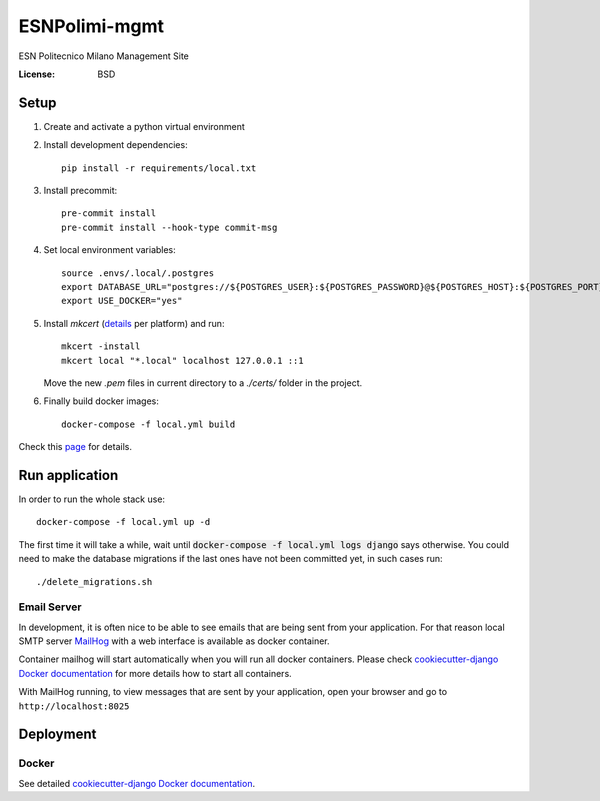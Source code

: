 ESNPolimi-mgmt
==============

ESN Politecnico Milano Management Site

.. image:: https://img.shields.io/badge/built%20with-Cookiecutter%20Django-ff69b4.svg
     :target: https://github.com/pydanny/cookiecutter-django/
     :alt: Built with Cookiecutter Django
.. image:: https://img.shields.io/badge/code%20style-black-000000.svg
     :target: https://github.com/ambv/black
     :alt: Black code style


:License: BSD

Setup
-----

1. Create and activate a python virtual environment

2. Install development dependencies::

      pip install -r requirements/local.txt

3. Install precommit::

      pre-commit install
      pre-commit install --hook-type commit-msg

4. Set local environment variables::

      source .envs/.local/.postgres
      export DATABASE_URL="postgres://${POSTGRES_USER}:${POSTGRES_PASSWORD}@${POSTGRES_HOST}:${POSTGRES_PORT}/${POSTGRES_DB}"
      export USE_DOCKER="yes"

5. Install `mkcert` (details_ per platform) and run::

      mkcert -install
      mkcert local "*.local" localhost 127.0.0.1 ::1

   Move the new `.pem` files in current directory to a `./certs/` folder in the project.

6. Finally build docker images::

      docker-compose -f local.yml build

Check this page_ for details.

.. _page: https://cookiecutter-django.readthedocs.io/en/latest/developing-locally-docker.html
.. _details: https://github.com/FiloSottile/mkcert

Run application
---------------

In order to run the whole stack use::

   docker-compose -f local.yml up -d

The first time it will take a while, wait until :code:`docker-compose -f local.yml logs django` says otherwise.
You could need to make the database migrations if the last ones have not been committed yet, in such cases run::

    ./delete_migrations.sh

Email Server
^^^^^^^^^^^^

In development, it is often nice to be able to see emails that are being sent from your application. For that reason local SMTP server `MailHog`_ with a web interface is available as docker container.

Container mailhog will start automatically when you will run all docker containers.
Please check `cookiecutter-django Docker documentation`_ for more details how to start all containers.

With MailHog running, to view messages that are sent by your application, open your browser and go to ``http://localhost:8025``

.. _mailhog: https://github.com/mailhog/MailHog

Deployment
----------

Docker
^^^^^^

See detailed `cookiecutter-django Docker documentation`_.

.. _`cookiecutter-django Docker documentation`: http://cookiecutter-django.readthedocs.io/en/latest/deployment-with-docker.html
